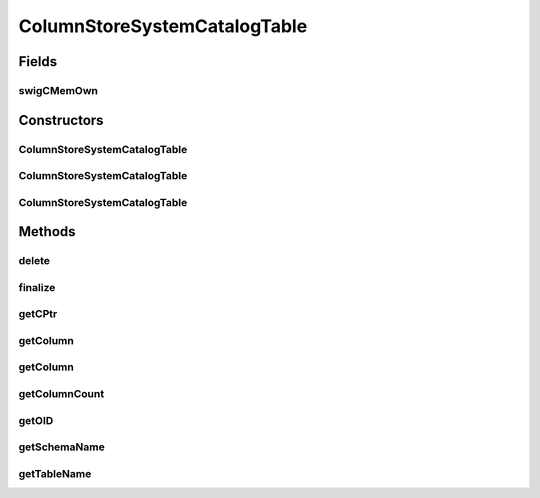 ColumnStoreSystemCatalogTable
=============================

.. java:package:: com.mariadb.columnstore.api
   :noindex:

.. java:type:: public class ColumnStoreSystemCatalogTable

Fields
------
swigCMemOwn
^^^^^^^^^^^

.. java:field:: protected transient boolean swigCMemOwn
   :outertype: ColumnStoreSystemCatalogTable

Constructors
------------
ColumnStoreSystemCatalogTable
^^^^^^^^^^^^^^^^^^^^^^^^^^^^^

.. java:constructor:: protected ColumnStoreSystemCatalogTable(long cPtr, boolean cMemoryOwn)
   :outertype: ColumnStoreSystemCatalogTable

ColumnStoreSystemCatalogTable
^^^^^^^^^^^^^^^^^^^^^^^^^^^^^

.. java:constructor:: public ColumnStoreSystemCatalogTable() throws com.mariadb.columnstore.api.ColumnStoreException
   :outertype: ColumnStoreSystemCatalogTable

ColumnStoreSystemCatalogTable
^^^^^^^^^^^^^^^^^^^^^^^^^^^^^

.. java:constructor:: public ColumnStoreSystemCatalogTable(ColumnStoreSystemCatalogTable obj) throws com.mariadb.columnstore.api.ColumnStoreException
   :outertype: ColumnStoreSystemCatalogTable

Methods
-------
delete
^^^^^^

.. java:method:: public synchronized void delete() throws com.mariadb.columnstore.api.ColumnStoreException
   :outertype: ColumnStoreSystemCatalogTable

finalize
^^^^^^^^

.. java:method:: protected void finalize()
   :outertype: ColumnStoreSystemCatalogTable

getCPtr
^^^^^^^

.. java:method:: protected static long getCPtr(ColumnStoreSystemCatalogTable obj)
   :outertype: ColumnStoreSystemCatalogTable

getColumn
^^^^^^^^^

.. java:method:: public ColumnStoreSystemCatalogColumn getColumn(String columnName) throws com.mariadb.columnstore.api.ColumnStoreException
   :outertype: ColumnStoreSystemCatalogTable

getColumn
^^^^^^^^^

.. java:method:: public ColumnStoreSystemCatalogColumn getColumn(int columnNumber) throws com.mariadb.columnstore.api.ColumnStoreException
   :outertype: ColumnStoreSystemCatalogTable

getColumnCount
^^^^^^^^^^^^^^

.. java:method:: public int getColumnCount() throws com.mariadb.columnstore.api.ColumnStoreException
   :outertype: ColumnStoreSystemCatalogTable

getOID
^^^^^^

.. java:method:: public long getOID() throws com.mariadb.columnstore.api.ColumnStoreException
   :outertype: ColumnStoreSystemCatalogTable

getSchemaName
^^^^^^^^^^^^^

.. java:method:: public String getSchemaName() throws com.mariadb.columnstore.api.ColumnStoreException
   :outertype: ColumnStoreSystemCatalogTable

getTableName
^^^^^^^^^^^^

.. java:method:: public String getTableName() throws com.mariadb.columnstore.api.ColumnStoreException
   :outertype: ColumnStoreSystemCatalogTable

